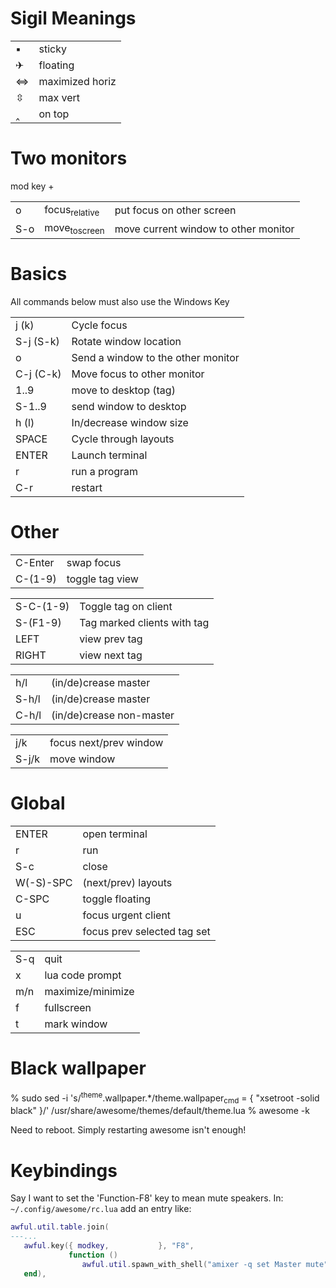 
* Sigil Meanings

| ▪ | sticky          |
| ✈ | floating        |
| ⇔ | maximized horiz |
| ⇳ | max vert        |
| ‸ | on top          |

* Two monitors

mod key + 

| o   | focus_relative | put focus on other screen            |
| S-o | move_to_screen | move current window to other monitor |

* Basics

All commands below must also use the Windows Key

|-----------+------------------------------------|
| j (k)     | Cycle focus                        |
| S-j (S-k) | Rotate window location             |
| o         | Send a window to the other monitor |
| C-j (C-k) | Move focus to other monitor        |
| 1..9      | move to desktop (tag)              |
| S-1..9    | send window to desktop             |
| h (l)     | In/decrease window size            |
| SPACE     | Cycle through layouts              |
| ENTER     | Launch terminal                    |
| r         | run a program                      |
| C-r       | restart                            |
|-----------+------------------------------------|

* Other

| C-Enter   | swap focus                  |
| C-(1-9)   | toggle tag view             |

| S-C-(1-9) | Toggle tag on client        |
| S-(F1-9)  | Tag marked clients with tag |
| LEFT      | view prev tag               |
| RIGHT     | view next tag               |


| h/l   | (in/de)crease master     |
| S-h/l | (in/de)crease master     |
| C-h/l | (in/de)crease non-master |

| j/k   | focus next/prev window |
| S-j/k | move window            |

* Global

| ENTER     | open terminal               |
| r         | run                         |
| S-c       | close                       |
| W(-S)-SPC | (next/prev) layouts         |
| C-SPC     | toggle floating             |
| u         | focus urgent client         |
| ESC       | focus prev selected tag set |

| S-q       | quit                        |
| x         | lua code prompt             |
| m/n       | maximize/minimize           |
| f         | fullscreen                  |
| t         | mark window                 |
* Black wallpaper

    % sudo sed -i 's/^theme.wallpaper.*/theme.wallpaper_cmd = { "xsetroot -solid black" }/' /usr/share/awesome/themes/default/theme.lua
    % awesome -k

  Need to reboot.  Simply restarting awesome isn't enough!
* Keybindings

Say I want to set the 'Function-F8' key to mean mute speakers.  In:
=~/.config/awesome/rc.lua= add an entry like:

#+BEGIN_SRC lua
awful.util.table.join(
---...
   awful.key({ modkey,           }, "F8", 
             function () 
                awful.util.spawn_with_shell("amixer -q set Master mute") 
   end), 
#+END_SRC


 
